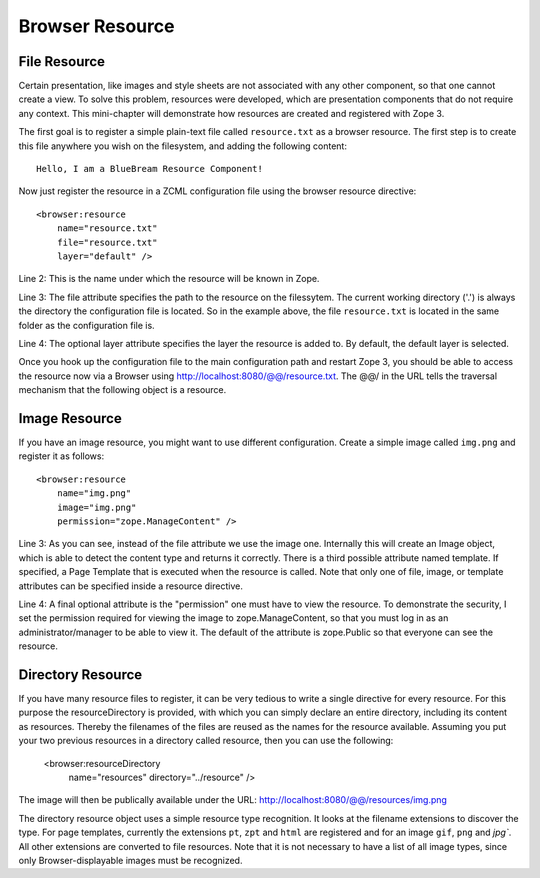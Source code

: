 Browser Resource
================

File Resource
-------------

Certain presentation, like images and style sheets are not associated
with any other component, so that one cannot create a view.  To solve
this problem, resources were developed, which are presentation
components that do not require any context.  This mini-chapter will
demonstrate how resources are created and registered with Zope 3.

The first goal is to register a simple plain-text file called
``resource.txt`` as a browser resource.  The first step is to create
this file anywhere you wish on the filesystem, and adding the
following content::

  Hello, I am a BlueBream Resource Component!

Now just register the resource in a ZCML configuration file using the
browser resource directive::

  <browser:resource
      name="resource.txt"
      file="resource.txt"
      layer="default" />

Line 2: This is the name under which the resource will be known in
Zope.

Line 3: The file attribute specifies the path to the resource on the
filessytem.  The current working directory ('.') is always the
directory the configuration file is located.  So in the example
above, the file ``resource.txt`` is located in the same folder as the
configuration file is.

Line 4: The optional layer attribute specifies the layer the resource
is added to.  By default, the default layer is selected.

Once you hook up the configuration file to the main configuration
path and restart Zope 3, you should be able to access the resource
now via a Browser using http://localhost:8080/@@/resource.txt. The
@@/ in the URL tells the traversal mechanism that the following
object is a resource.

Image Resource
--------------

If you have an image resource, you might want to use different
configuration.  Create a simple image called ``img.png`` and register
it as follows::

  <browser:resource
      name="img.png"
      image="img.png"
      permission="zope.ManageContent" />

Line 3: As you can see, instead of the file attribute we use the
image one.  Internally this will create an Image object, which is
able to detect the content type and returns it correctly.  There is a
third possible attribute named template.  If specified, a Page
Template that is executed when the resource is called.  Note that
only one of file, image, or template attributes can be specified
inside a resource directive.

Line 4: A final optional attribute is the "permission" one must have
to view the resource.  To demonstrate the security, I set the
permission required for viewing the image to zope.ManageContent, so
that you must log in as an administrator/manager to be able to view
it.  The default of the attribute is zope.Public so that everyone can
see the resource.


Directory Resource
------------------

If you have many resource files to register, it can be very tedious
to write a single directive for every resource.  For this purpose the
resourceDirectory is provided, with which you can simply declare an
entire directory, including its content as resources.  Thereby the
filenames of the files are reused as the names for the resource
available.  Assuming you put your two previous resources in a
directory called resource, then you can use the following:

  <browser:resourceDirectory
    name="resources"
    directory="../resource"
    />

The image will then be publically available under the URL:
http://localhost:8080/@@/resources/img.png

The directory resource object uses a simple resource type
recognition.  It looks at the filename extensions to discover the
type.  For page templates, currently the extensions ``pt``, ``zpt``
and ``html`` are registered and for an image ``gif``, ``png`` and
`jpg``.  All other extensions are converted to file resources.  Note
that it is not necessary to have a list of all image types, since
only Browser-displayable images must be recognized.
